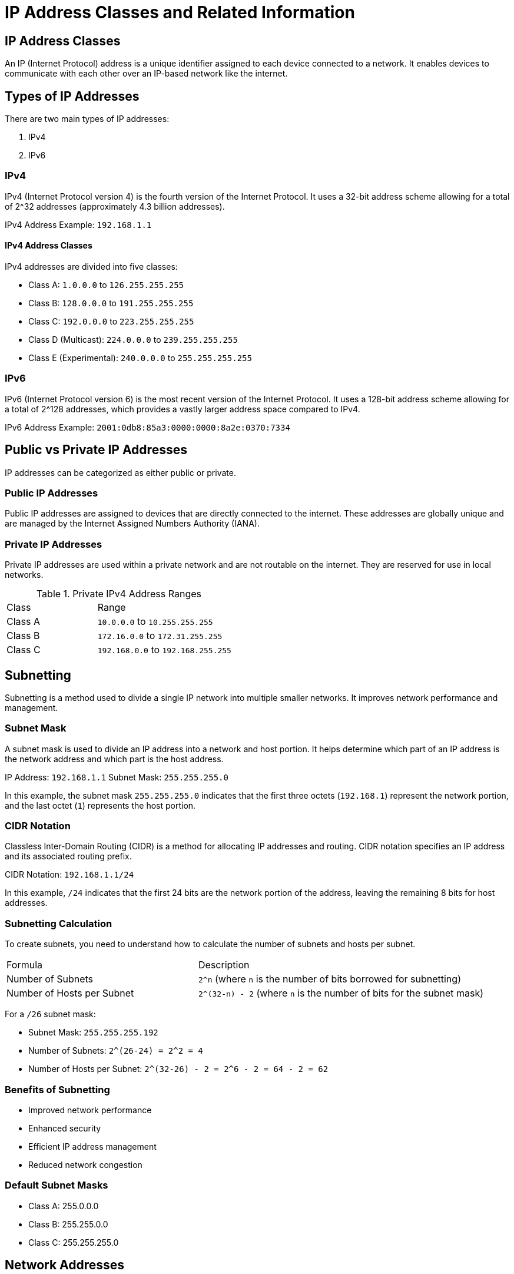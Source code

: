 = IP Address Classes and Related Information

== IP Address Classes
:author: Manu V
:date: 2024-07-04
:revnumber: 1.0
:revdate: 2024-07-04
:doctype: article


An IP (Internet Protocol) address is a unique identifier assigned to each device connected to a network. It enables devices to communicate with each other over an IP-based network like the internet.

== Types of IP Addresses

There are two main types of IP addresses:

1. IPv4
2. IPv6

=== IPv4

IPv4 (Internet Protocol version 4) is the fourth version of the Internet Protocol. It uses a 32-bit address scheme allowing for a total of 2^32 addresses (approximately 4.3 billion addresses).

[example]
====
IPv4 Address Example: `192.168.1.1`
====

==== IPv4 Address Classes

IPv4 addresses are divided into five classes:

- Class A: `1.0.0.0` to `126.255.255.255`
- Class B: `128.0.0.0` to `191.255.255.255`
- Class C: `192.0.0.0` to `223.255.255.255`
- Class D (Multicast): `224.0.0.0` to `239.255.255.255`
- Class E (Experimental): `240.0.0.0` to `255.255.255.255`

=== IPv6

IPv6 (Internet Protocol version 6) is the most recent version of the Internet Protocol. It uses a 128-bit address scheme allowing for a total of 2^128 addresses, which provides a vastly larger address space compared to IPv4.

[example]
====
IPv6 Address Example: `2001:0db8:85a3:0000:0000:8a2e:0370:7334`
====

== Public vs Private IP Addresses

IP addresses can be categorized as either public or private.

=== Public IP Addresses

Public IP addresses are assigned to devices that are directly connected to the internet. These addresses are globally unique and are managed by the Internet Assigned Numbers Authority (IANA).

=== Private IP Addresses

Private IP addresses are used within a private network and are not routable on the internet. They are reserved for use in local networks.

.Private IPv4 Address Ranges
[cols="2,3"]
|===
| Class | Range
| Class A | `10.0.0.0` to `10.255.255.255`
| Class B | `172.16.0.0` to `172.31.255.255`
| Class C | `192.168.0.0` to `192.168.255.255`
|===
// == Private Address Space
//
// * 10.0.0.0 to 10.255.255.255
//
// * 172.16.0.0 to 172.31.255.255
//
// * 192.168.0.0 to 192.168.255.255


== Subnetting

Subnetting is a method used to divide a single IP network into multiple smaller networks. It improves network performance and management.

=== Subnet Mask

A subnet mask is used to divide an IP address into a network and host portion. It helps determine which part of an IP address is the network address and which part is the host address.

[example]
====
IP Address: `192.168.1.1`
Subnet Mask: `255.255.255.0`
====

In this example, the subnet mask `255.255.255.0` indicates that the first three octets (`192.168.1`) represent the network portion, and the last octet (`1`) represents the host portion.

=== CIDR Notation

Classless Inter-Domain Routing (CIDR) is a method for allocating IP addresses and routing. CIDR notation specifies an IP address and its associated routing prefix.

[example]
====
CIDR Notation: `192.168.1.1/24`
====

In this example, `/24` indicates that the first 24 bits are the network portion of the address, leaving the remaining 8 bits for host addresses.

=== Subnetting Calculation

To create subnets, you need to understand how to calculate the number of subnets and hosts per subnet.

[cols="2,3"]
|===
| Formula | Description
| Number of Subnets | `2^n` (where `n` is the number of bits borrowed for subnetting)
| Number of Hosts per Subnet | `2^(32-n) - 2` (where `n` is the number of bits for the subnet mask)
|===

[example]
====
For a `/26` subnet mask:

- Subnet Mask: `255.255.255.192`
- Number of Subnets: `2^(26-24) = 2^2 = 4`
- Number of Hosts per Subnet: `2^(32-26) - 2 = 2^6 - 2 = 64 - 2 = 62`
====

=== Benefits of Subnetting

- Improved network performance
- Enhanced security
- Efficient IP address management
- Reduced network congestion

=== Default Subnet Masks

* Class A: 255.0.0.0

* Class B: 255.255.0.0

* Class C: 255.255.255.0


== Network Addresses
Using the IP address and subnet mask shown write out the network address:

|===
| IP Address         | Subnet Mask      | Network Address

| 188.10.18.2        | 255.255.0.0      | 188 . 10 . 0 . 0

| 10.10.48.80        | 255.255.255.0    | 10 . 10 . 48 . 0

| 192.149.24.191     | 255.255.255.0    | 192 . 149 . 24 . 0

| 150.203.23.19      | 255.255.0.0      | 150 . 203 . 0 . 0

| 10.10.10.10        | 255.0.0.0        | 10 . 0 . 0 . 0

| 186.13.23.110      | 255.255.255.0    | 186 . 13 . 23 . 0

| 223.69.230.250     | 255.255.0.0      | 223 . 69 . 0 . 0

| 200.120.135.15     | 255.255.255.0    | 200 . 120 . 135 . 0

| 27.125.200.151     | 255.0.0.0        | 27 . 0 . 0 . 0

| 199.20.150.35      | 255.255.255.0    | 199 . 20 . 150 . 0

| 191.55.165.135     | 255.255.255.0    | 191 . 55 . 165 . 0

| 28.212.250.254     | 255.255.0.0      | 28 . 212 . 0 . 0
|===

== Host Addresses
Using the IP address and subnet mask shown write out the host address:


|===
| IP Address         | Subnet Mask      | Host Address

| 188.10.18.2        | 255.255.0.0      | 0 . 0 . 18 . 2

| 10.10.48.80        | 255.255.255.0    | 0 . 0 . 0 . 80

| 222.49.49.11       | 255.255.255.0    | 0 . 0 . 0 . 11

| 128.23.230.19      | 255.255.0.0      | 0 . 0 . 230 . 19

| 10.10.10.10        | 255.0.0.0        | 0 . 10 . 10 . 10

| 200.113.123.11     | 255.255.255.0    | 0 . 0 . 0 . 11

| 223.169.23.20      | 255.255.0.0      | 0 . 0 . 23 . 20

| 203.20.35.215      | 255.255.255.0    | 0 . 0 . 0 . 215

| 117.15.2.51        | 255.0.0.0        | 0 . 15 . 2 . 51

| 199.120.15.135     | 255.255.255.0    | 0 . 0 . 0 . 135

| 191.55.165.135     | 255.255.255.0    | 0 . 0 . 0 . 135

| 48.21.25.54        | 255.255.0.0      | 0 . 0 . 25 . 54
|===

== Default Subnet Masks
Write the correct default subnet mask for each of the following addresses:


== References

- https://www.iana.org/
- https://www.ietf.org/
